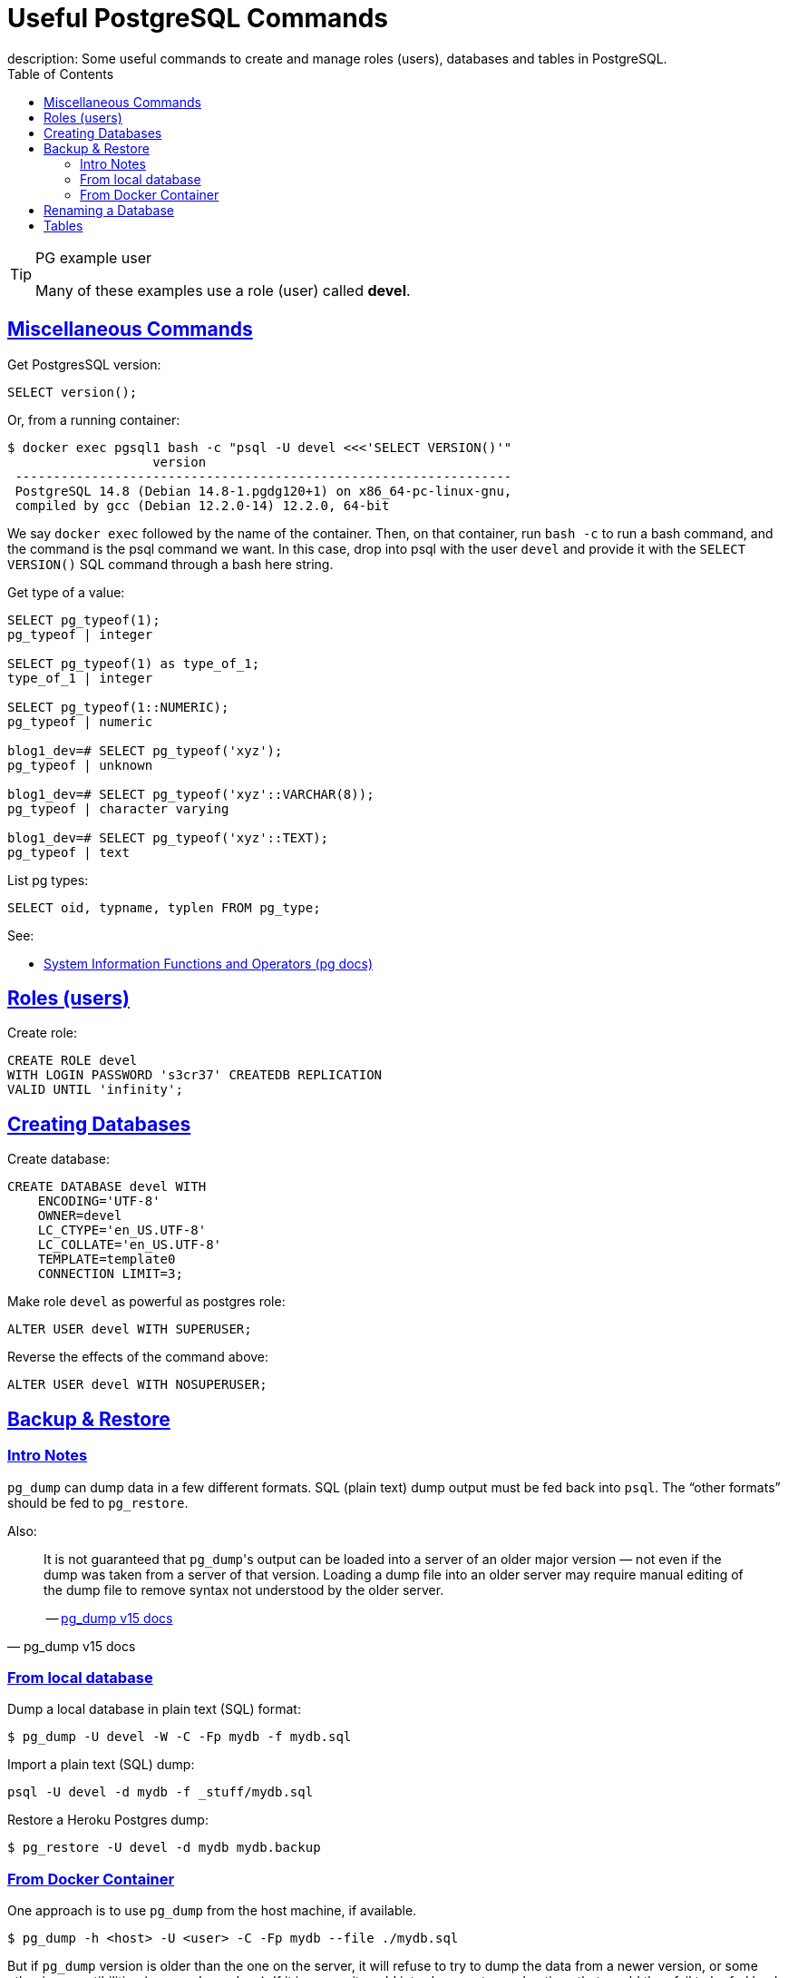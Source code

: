 = Useful PostgreSQL Commands
description: Some useful commands to create and manage roles (users), databases and tables in PostgreSQL.
:page-tags: dbsql database sql postgresql
:favicon: https://fernandobasso.dev/cmdline.png
:icons: font
:sectlinks:
:sectnums!:
:toclevels: 6
:toc: left
:source-highlighter: highlight.js
:imagesdir: __assets
:stem: latexmath
ifdef::env-github[]
:tip-caption: :bulb:
:note-caption: :information_source:
:important-caption: :heavy_exclamation_mark:
:caution-caption: :fire:
:warning-caption: :warning:
endif::[]

.PG example user
[TIP]
====
Many of these examples use a role (user) called *devel*.
====

== Miscellaneous Commands

Get PostgresSQL version:

[source,sql]
----
SELECT version();
----

Or, from a running container:

[source,text]
----
$ docker exec pgsql1 bash -c "psql -U devel <<<'SELECT VERSION()'"
                   version
 -----------------------------------------------------------------
 PostgreSQL 14.8 (Debian 14.8-1.pgdg120+1) on x86_64-pc-linux-gnu,
 compiled by gcc (Debian 12.2.0-14) 12.2.0, 64-bit
----

We say `docker exec` followed by the name of the container.
Then, on that container, run `bash -c` to run a bash command, and the command is the psql command we want.
In this case, drop into psql with the user `devel` and provide it with the `SELECT VERSION()` SQL command through a bash here string.

Get type of a value:

[source,text]
----
SELECT pg_typeof(1);
pg_typeof | integer

SELECT pg_typeof(1) as type_of_1;
type_of_1 | integer

SELECT pg_typeof(1::NUMERIC);
pg_typeof | numeric

blog1_dev=# SELECT pg_typeof('xyz');
pg_typeof | unknown

blog1_dev=# SELECT pg_typeof('xyz'::VARCHAR(8));
pg_typeof | character varying

blog1_dev=# SELECT pg_typeof('xyz'::TEXT);
pg_typeof | text
----

List pg types:

[source,text]
----
SELECT oid, typname, typlen FROM pg_type;
----

See:

* link:https://www.postgresql.org/docs/14/functions-info.html[System Information Functions and Operators (pg docs)^]


== Roles (users)

Create role:

[source,sql]
----
CREATE ROLE devel
WITH LOGIN PASSWORD 's3cr37' CREATEDB REPLICATION
VALID UNTIL 'infinity';
----

== Creating Databases

Create database:

[source,sql]
----
CREATE DATABASE devel WITH
    ENCODING='UTF-8'
    OWNER=devel
    LC_CTYPE='en_US.UTF-8'
    LC_COLLATE='en_US.UTF-8'
    TEMPLATE=template0
    CONNECTION LIMIT=3;
----

Make role `devel` as powerful as postgres role:

[source,sql]
----
ALTER USER devel WITH SUPERUSER;
----

Reverse the effects of the command above:

[source,sql]
----
ALTER USER devel WITH NOSUPERUSER;
----

== Backup & Restore

=== Intro Notes

`pg_dump` can dump data in a few different formats.
SQL (plain text) dump output must be fed back into `psql`.
The “other formats” should be fed to `pg_restore`.

Also:

[quote, pg_dump v15 docs]
____
It is not guaranteed that ``pg_dump``'s output can be loaded into a server of an older major version — not even if the dump was taken from a server of that version.
Loading a dump file into an older server may require manual editing of the dump file to remove syntax not understood by the older server.

-- link:https://www.postgresql.org/docs/current/app-pgdump.html[pg_dump v15 docs^]
____


=== From local database

Dump a local database in plain text (SQL) format:

[source,shell-session]
----
$ pg_dump -U devel -W -C -Fp mydb -f mydb.sql
----

Import a plain text (SQL) dump:

[source,shell-session]
----
psql -U devel -d mydb -f _stuff/mydb.sql
----

Restore a Heroku Postgres dump:

[source,shell-session]
----
$ pg_restore -U devel -d mydb mydb.backup
----

=== From Docker Container

One approach is to use `pg_dump` from the host machine, if available.

[source,shell-session]
----
$ pg_dump -h <host> -U <user> -C -Fp mydb --file ./mydb.sql
----

But if `pg_dump` version is older than the one on the server, it will refuse to try to dump the data from a newer version, or some other incompatibilities (see pg_dump docs).
If it is newer, it could introduce syntax and options that would then fail to be fed back to a server running an older version, thus requiring manual fixes on the dumped SQL.

Another approach is to use `docker exec` and dump the database using the container’s version of `pg_dump`.
This way, `pg_dump` does NOT need to be installed on the host machine and it will certainly match the version of the PostgreSQL server running on the container, reducing the likelihood of problems and incompatibilities.

[source,shell-session]
----
$ docker exec postgresql14-playground-1 pg_dump --version
pg_dump (PostgreSQL) 14.8 (Debian 14.8-1.pgdg120+1)
----

So, we can do something like this:

[source,shell-session]
----
$ docker exec pgsql-container \
    pg_dump -U devel -C -Fp mydb \
    | tee ./mydb.sql
----

We could also replace the _pipe_ and `tee` with a redirection:

[source,shell-session]
----
$ docker exec pgsql-container \
    pg_dump -U devel -C -Fp mydb \
    > ./mydb.sql
----

[NOTE]
====
DO NOT use the `-it` `docker exec` options.
Those are used if you want an interactive terminal/shell session with the running container, but here, we just want a non-interactive terminal to dump the database and pipe it to a file on the host machine.

If you use them (specifically `-t`), it will insert pseudo tty bytes into the output, potentially corrupting it.
I observed, for example, that it was causing CRLF line terminators being inserted into the dumped `.sql` files.
Because Docker runs Linux, and my local desktop was Arch Linux, that was not expected.
PostgreSQL inside the container should be using standard Linux newlines (`\n`, or linefeed, or 0x0a) for line terminators, not `\r\n` Windows line terminators.

Anyways, removing `-it` from the command for dumping and piping data “fixed” the issue.
====

== Renaming a Database

Make sure no user or application is connected to the database otherwise this command will not work:

[source,text]
----
devel=# ALTER DATABASE blog RENAME TO blog_dev;
ERROR:  database "blog" is being accessed by other users
DETAIL:  There is 1 other session using the database.
----

After no sessions are active, it should work:

[source,text]
----
devel=# ALTER DATABASE blog RENAME TO blog_dev;
ALTER DATABASE
----

Note the output is simply “ALTER DATABASE”, which means the command ran successfully.

References:

* link:https://www.postgresql.org/docs/current/sql-alterdatabase.html[ALTER DATABASE PostgreSQL docs^]

== Tables

PostgreSQL has `\d` and `\dt` to inspect a table.
Those are not standard SQL, but PostgreSQL specific features.
We can also use standard SQL to inspect a table (should work across many different database vendors):

[source,sql]
----
SELECT
    table_name
  , column_name
  , data_type
FROM
   information_schema.columns
WHERE
   table_name = 'users';
----

There is an overwhelming number of columns to display.
See it for yourself:

[source,sql]
----
SELECT *
FROM information_schema.columns
WHERE table_name = 'users';
----
